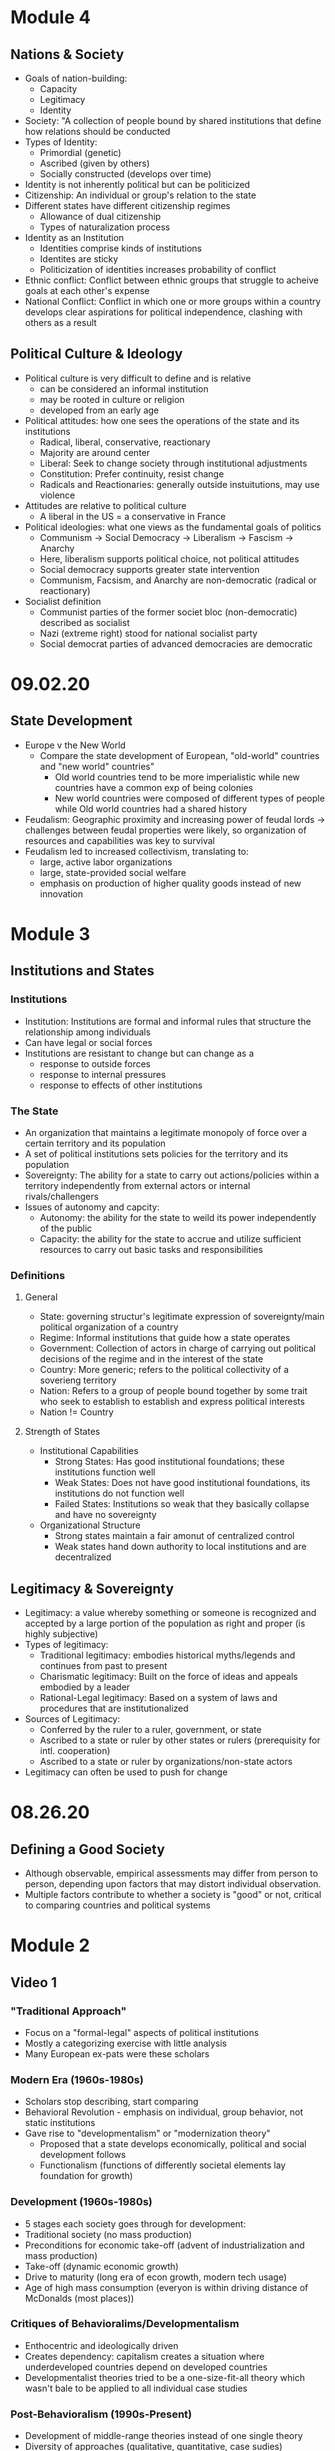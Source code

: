 * Module 4
** Nations & Society
- Goals of nation-building:
  - Capacity
  - Legitimacy
  - Identity
- Society: "A collection of people bound by shared institutions that define how relations
  should be conducted
- Types of Identity:
  - Primordial (genetic)
  - Ascribed (given by others)
  - Socially constructed (develops over time)
- Identity is not inherently political but can be politicized
- Citizenship: An individual or group's relation to the state
- Different states have different citizenship regimes
  - Allowance of dual citizenship
  - Types of naturalization process
- Identity as an Institution
  - Identities comprise kinds of institutions
  - Identites are sticky
  - Politicization of identities increases probability of conflict
- Ethnic conflict: Conflict between ethnic groups that struggle to acheive goals
  at each other's expense
- National Conflict: Conflict in which one or more groups within a country 
  develops clear aspirations for political independence, clashing with others as a result
** Political Culture & Ideology
- Political culture is very difficult to define and is relative
  - can be considered an informal institution
  - may be rooted in culture or religion
  - developed from an early age
- Political attitudes: how one sees the operations of the state and its institutions
  - Radical, liberal, conservative, reactionary
  - Majority are around center
  - Liberal: Seek to change society through institutional adjustments
  - Constitution: Prefer continuity, resist change
  - Radicals and Reactionaries: generally outside instuitutions, may use violence
- Attitudes are relative to political culture
  - A liberal in the US = a conservative in France
- Political ideologies: what one views as the fundamental goals of politics
  - Communism -> Social Democracy -> Liberalism -> Fascism -> Anarchy
  - Here, liberalism supports political choice, not political attitudes
  - Social democracy supports greater state intervention
  - Communism, Facsism, and Anarchy are non-democratic (radical or reactionary)
- Socialist definition
  - Communist parties of the former societ bloc (non-democratic) described as socialist
  - Nazi (extreme right) stood for national socialist party
  - Social democrat parties of advanced democracies are democratic
* 09.02.20
** State Development
- Europe v the New World
  - Compare the state development of European, "old-world" countries and "new world" countries"
    - Old world countries tend to be more imperialistic while new countries have a common exp
      of being colonies
    - New world countries were composed of different types of people while 
      Old world countries had a shared history
- Feudalism: Geographic proximity and increasing power of feudal lords -> challenges between 
  feudal properties were likely, so organization of resources and capabilities was key to survival
- Feudalism led to increased collectivism, translating to:
  - large, active labor organizations
  - large, state-provided social welfare
  - emphasis on production of higher quality goods instead of new innovation
* Module 3
** Institutions and States
*** Institutions
- Institution: Institutions are formal and informal rules 
  that structure the relationship among individuals
- Can have legal or social forces
- Institutions are resistant to change but can change as a 
  - response to outside forces
  - response to internal pressures
  - response to effects of other institutions
*** The State
- An organization that maintains a legitimate monopoly of force over a certain territory
  and its population
- A set of political institutions sets policies for the territory and its population
- Sovereignty: The ability for a state to carry out actions/policies within a territory
  independently from external actors or internal rivals/challengers
- Issues of autonomy and capcity: 
  - Autonomy: the ability for the state to weild its power independently of the public
  - Capacity: the ability for the state to accrue and utilize sufficient resources to carry out
    basic tasks and responsibilities
*** Definitions
**** General
- State: governing structur's legitimate expression of sovereignty/main political organization 
  of a country
- Regime: Informal institutions that guide how a state operates
- Government: Collection of actors in charge of carrying out political decisions of the regime
  and in the interest of the state
- Country: More generic; refers to the political collectivity of a soverieng territory
- Nation: Refers to a group of people bound together by some trait who seek to establish 
  to establish and express political interests
- Nation != Country
**** Strength of States
- Institutional Capabilities
  - Strong States: Has good institutional foundations; these institutions function well
  - Weak States: Does not have good institutional foundations, its institutions do not function well 
  - Failed States: Institutions so weak that they basically collapse and have no sovereignty
- Organizational Structure
  - Strong states maintain a fair amonut of centralized control
  - Weak states hand down authority to local institutions and are decentralized
** Legitimacy & Sovereignty
- Legitimacy: a value whereby something or someone is recognized and accepted by a large 
  portion of the population as right and proper (is highly subjective)
- Types of legitimacy:
  - Traditional legitimacy: embodies historical myths/legends and continues from past to present
  - Charismatic legitimacy: Built on the force of ideas and appeals embodied by a leader
  - Rational-Legal legitimacy: Based on a system of laws and procedures that are institutionalized
- Sources of Legitimacy:
  - Conferred by the ruler to a ruler, government, or state
  - Ascribed to a state or ruler by other states or rulers (prerequisity for intl. cooperation)
  - Ascribed to a state or ruler by organizations/non-state actors
- Legitimacy can often be used to push for change
* 08.26.20
** Defining a Good Society
- Although observable, empirical assessments may differ from person to person,
  depending upon factors that may distort individual observation.
- Multiple factors contribute to whether a society is "good" or not, critical to comparing countries and 
  political systems
* Module 2
** Video 1
*** "Traditional Approach"
- Focus on a "formal-legal" aspects of political institutions
- Mostly a categorizing exercise with little analysis
- Many European ex-pats were these scholars
*** Modern Era (1960s-1980s)
- Scholars stop describing, start comparing
- Behavioral Revolution - emphasis on individual, group behavior, not static institutions
- Gave rise to "developmentalism" or "modernization theory" 
  - Proposed that a state develops economically, political and social development follows
  - Functionalism (functions of differently societal elements lay foundation for growth)
*** Development (1960s-1980s)
- 5 stages each society goes through for development:
- Traditional society (no mass production)
- Preconditions for economic take-off (advent of industrialization and mass production)
- Take-off (dynamic economic growth) 
- Drive to maturity (long era of econ growth, modern tech usage)
- Age of high mass consumption (everyon is within driving distance of McDonalds (most places))
*** Critiques of Behavioralims/Developmentalism
- Enthocentric and ideologically driven
- Creates dependency: capitalism creates a situation where underdeveloped countries depend
  on developed countries
- Developmentalist theories tried to be a one-size-fit-all theory which wasn't bale to be applied
  to all individual case studies
*** Post-Behavioralism (1990s-Present)
- Development of middle-range theories instead of one single theory
- Diversity of approaches (qualitative, quantitative, case sudies)
- Takes culture and historical context into consideration
- Rational choice theory applied
- Political economy: the state can have a varying role in economic matters
*** New Institutionalism (Past 25 years)
- Institutions are the nexus of political action
- Institutions are dynamic that interact over time w other variables
- Institutions comprise the surrounding environment & sentiment

** Video 2
*** The Study of Comparative Politics
- Comparative politics implies a method of study or an approach to an analysis, not a single theory
- greatest challenge is that events occur in real time with unreplicable environments
- events in politics can not be replicated to test for validity
*** Goals
- Goal: To assess which factors cause a certain outcome by comparing or contrasting cases
- Cases: One of the group of things (events, states, actors, etc.) to be studied
- Variable: a factor that changes over time or in different cases
  - Independent var: causal var
  - Dependent var: outcome var
- Causal relationships can be shown as:
  - Cause -> effect
  - Independent var -> dependent var
  - Explanators var -> outcome
  - x var -> y var
- Hypothesis: a possible answer that explains a causal effect
*** Challenges
- Goal: to determine causality, not just correlation

- In comparative politics, the researcher may not be able to:
  - have a constant
  - measure certain variables
  - anticipate certain events
  - disentangle one variable from others
  - Access to cases & information
    - Langauage barriers
    - Time & funding
    - Sufficient cases (and selection bias)
    - IRB (Institutional Review Board)
- Correlation: when var A occurs with var B, one is not caused by the other
- Endogeneity: when it cannot be determined whether an outcome was caused by another factor
    or the outcome caused that factor to occur    
** Video 3
*** Most Similar Systems Design (MSS)
- A method in which as many independent vars as possible are held constant to explain a political
  outcome: similar cases, different outcomes can help isolate a variable
- Special Variation of MSS: Within-Case Comparison
  - Single case analyzed over time or in different geographical areas
  - Breaks up a single case into subparts and allows for comparison
*** Most-Different Systems Design (MDS)
- Looks at cases that are different from one another and observes why the same political outcome is
  observed as a method of understanding how to isolate a single causal variable
*** Overview
- Probable causal explanations (hypotheses): goal of these comparative approaches
- Theories can be built from the strongest hypothesis
- Theories can further be generalized based on the case
